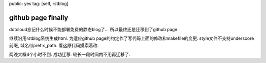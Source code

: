 public: yes
tag: [self, rstblog]

==============================
github page finally
==============================

dotcloud忘记什么时候不能部署免费的静态blog了... 所以最终还是迁移到了github page

继续沿用rstblog系统生成html. 为适应github page的约定作了写代码上面的修改和makefile的变更. style文件不支持underscore前缀, 域名带prefix_path. 看这原代码摸索着改.

两晚大概4个小时不到. 成功迁移. 较长一段时间内不用再迁移了.




